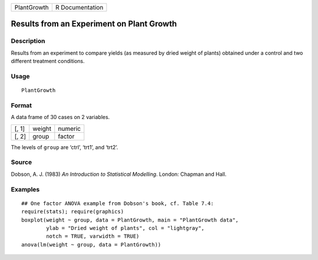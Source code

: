 +-------------+-----------------+
| PlantGrowth | R Documentation |
+-------------+-----------------+

Results from an Experiment on Plant Growth
------------------------------------------

Description
~~~~~~~~~~~

Results from an experiment to compare yields (as measured by dried
weight of plants) obtained under a control and two different treatment
conditions.

Usage
~~~~~

::

    PlantGrowth

Format
~~~~~~

A data frame of 30 cases on 2 variables.

+-------+--------+---------+
| [, 1] | weight | numeric |
+-------+--------+---------+
| [, 2] | group  | factor  |
+-------+--------+---------+

The levels of ``group`` are ‘ctrl’, ‘trt1’, and ‘trt2’.

Source
~~~~~~

Dobson, A. J. (1983) *An Introduction to Statistical Modelling*. London:
Chapman and Hall.

Examples
~~~~~~~~

::

    ## One factor ANOVA example from Dobson's book, cf. Table 7.4:
    require(stats); require(graphics)
    boxplot(weight ~ group, data = PlantGrowth, main = "PlantGrowth data",
            ylab = "Dried weight of plants", col = "lightgray",
            notch = TRUE, varwidth = TRUE)
    anova(lm(weight ~ group, data = PlantGrowth))
